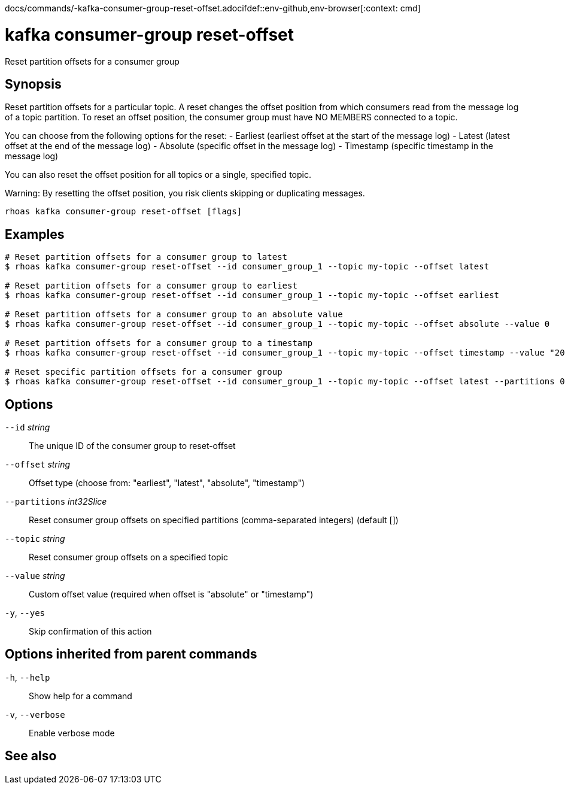 docs/commands/-kafka-consumer-group-reset-offset.adocifdef::env-github,env-browser[:context: cmd]
[id='ref-rhoas-kafka-consumer-group-reset-offset_{context}']
= kafka consumer-group reset-offset

[role="_abstract"]
Reset partition offsets for a consumer group

[discrete]
== Synopsis

Reset partition offsets for a particular topic. A reset changes the offset position from which consumers read from the message log of a topic partition. To reset an offset position, the consumer group must have NO MEMBERS connected to a topic.

You can choose from the following options for the reset:
- Earliest (earliest offset at the start of the message log)
- Latest (latest offset at the end of the message log)
- Absolute (specific offset in the message log)
- Timestamp (specific timestamp in the message log)

You can also reset the offset position for all topics or a single, specified topic.

Warning: By resetting the offset position, you risk clients skipping or duplicating messages.


....
rhoas kafka consumer-group reset-offset [flags]
....

[discrete]
== Examples

....
# Reset partition offsets for a consumer group to latest
$ rhoas kafka consumer-group reset-offset --id consumer_group_1 --topic my-topic --offset latest

# Reset partition offsets for a consumer group to earliest
$ rhoas kafka consumer-group reset-offset --id consumer_group_1 --topic my-topic --offset earliest

# Reset partition offsets for a consumer group to an absolute value
$ rhoas kafka consumer-group reset-offset --id consumer_group_1 --topic my-topic --offset absolute --value 0

# Reset partition offsets for a consumer group to a timestamp
$ rhoas kafka consumer-group reset-offset --id consumer_group_1 --topic my-topic --offset timestamp --value "2016-06-23T09:07:21-07:00"

# Reset specific partition offsets for a consumer group
$ rhoas kafka consumer-group reset-offset --id consumer_group_1 --topic my-topic --offset latest --partitions 0,1

....

[discrete]
== Options

      `--id` _string_::               The unique ID of the consumer group to reset-offset
      `--offset` _string_::           Offset type (choose from: "earliest", "latest", "absolute", "timestamp")
      `--partitions` _int32Slice_::   Reset consumer group offsets on specified partitions (comma-separated integers) (default [])
      `--topic` _string_::            Reset consumer group offsets on a specified topic
      `--value` _string_::            Custom offset value (required when offset is "absolute" or "timestamp")
  `-y`, `--yes`::                     Skip confirmation of this action 

[discrete]
== Options inherited from parent commands

  `-h`, `--help`::      Show help for a command
  `-v`, `--verbose`::   Enable verbose mode

[discrete]
== See also


ifdef::env-github,env-browser[]
* link:rhoas_kafka_consumer-group.adoc#rhoas-kafka-consumer-group[rhoas kafka consumer-group]	 - Describe, list, and delete consumer groups for the current Kafka instance
endif::[]
ifdef::pantheonenv[]
* link:{path}#ref-rhoas-kafka-consumer-group_{context}[rhoas kafka consumer-group]	 - Describe, list, and delete consumer groups for the current Kafka instance
endif::[]

